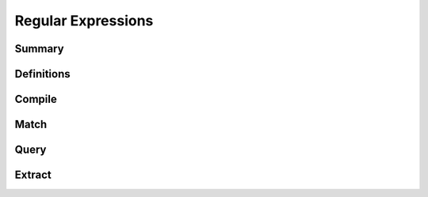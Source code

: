.. index:: 
   single: Strings (C API); Regular Expressions

.. _regex:

===================
Regular Expressions
===================

Summary
=======

.. doxybridge-autosummary::
   :nosignatures:

   s_regex_comp
   s_regex_match
   s_regexsub_num_groups
   s_regexsub_group


Definitions
===========

.. doxybridge:: s_regex

.. doxybridge:: s_regexsub

.. doxybridge:: s_regex_flags
   :type: typedef enum


Compile
=======

.. doxybridge:: s_regex_comp


Match
=====

.. doxybridge:: s_regex_match


Query
=====

.. doxybridge:: s_regexsub_num_groups


Extract
=======

.. doxybridge:: s_regexsub_group
